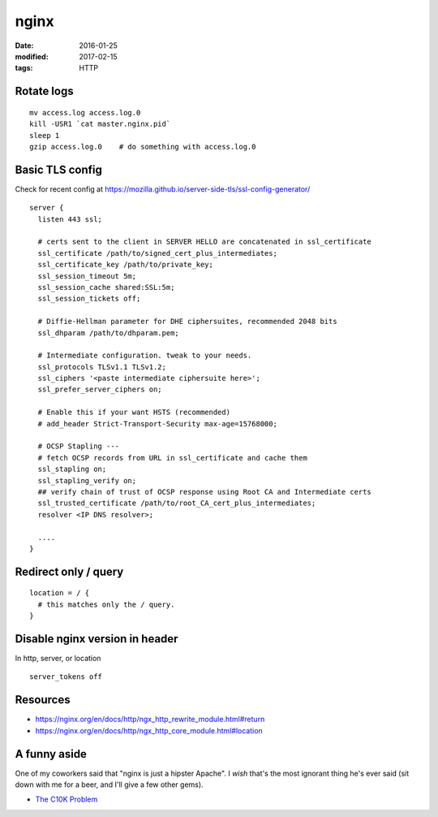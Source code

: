 nginx
=====
:date: 2016-01-25
:modified: 2017-02-15
:tags: HTTP

Rotate logs
-----------
::

 mv access.log access.log.0
 kill -USR1 `cat master.nginx.pid`
 sleep 1
 gzip access.log.0    # do something with access.log.0

Basic TLS config
----------------
Check for recent config at https://mozilla.github.io/server-side-tls/ssl-config-generator/

::

  server {
    listen 443 ssl;
    
    # certs sent to the client in SERVER HELLO are concatenated in ssl_certificate
    ssl_certificate /path/to/signed_cert_plus_intermediates;
    ssl_certificate_key /path/to/private_key;
    ssl_session_timeout 5m;
    ssl_session_cache shared:SSL:5m;
    ssl_session_tickets off;
        
    # Diffie-Hellman parameter for DHE ciphersuites, recommended 2048 bits
    ssl_dhparam /path/to/dhparam.pem;
    
    # Intermediate configuration. tweak to your needs.
    ssl_protocols TLSv1.1 TLSv1.2;
    ssl_ciphers '<paste intermediate ciphersuite here>';
    ssl_prefer_server_ciphers on;
    
    # Enable this if your want HSTS (recommended)
    # add_header Strict-Transport-Security max-age=15768000;
    
    # OCSP Stapling ---
    # fetch OCSP records from URL in ssl_certificate and cache them
    ssl_stapling on;
    ssl_stapling_verify on;
    ## verify chain of trust of OCSP response using Root CA and Intermediate certs
    ssl_trusted_certificate /path/to/root_CA_cert_plus_intermediates;
    resolver <IP DNS resolver>;
    
    ....
  }

Redirect only / query
---------------------
::

  location = / {
    # this matches only the / query.
  }

Disable nginx version in header
-------------------------------
In http, server, or location

::

  server_tokens off

Resources
---------

- https://nginx.org/en/docs/http/ngx_http_rewrite_module.html#return
- https://nginx.org/en/docs/http/ngx_http_core_module.html#location

A funny aside
-------------

One of my coworkers said that "nginx is just a hipster Apache". I *wish* that's
the most ignorant thing he's ever said (sit down with me for a beer, and I'll
give a few other gems).

* `The C10K Problem <http://www.kegel.com/c10k.html>`_
